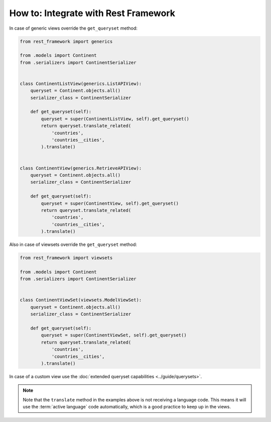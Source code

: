 *************************************
How to: Integrate with Rest Framework
*************************************

In case of generic views override the ``get_queryset`` method:

.. code-block:: python

   from rest_framework import generics

   from .models import Continent
   from .serializers import ContinentSerializer


   class ContinentListView(generics.ListAPIView):
       queryset = Continent.objects.all()
       serializer_class = ContinentSerializer

       def get_queryset(self):
           queryset = super(ContinentListView, self).get_queryset()
           return queryset.translate_related(
               'countries',
               'countries__cities',
           ).translate()


   class ContinentView(generics.RetrieveAPIView):
       queryset = Continent.objects.all()
       serializer_class = ContinentSerializer

       def get_queryset(self):
           queryset = super(ContinentView, self).get_queryset()
           return queryset.translate_related(
               'countries',
               'countries__cities',
           ).translate()

Also in case of viewsets override the ``get_queryset`` method:

.. code-block:: python

   from rest_framework import viewsets

   from .models import Continent
   from .serializers import ContinentSerializer


   class ContinentViewSet(viewsets.ModelViewSet):
       queryset = Continent.objects.all()
       serializer_class = ContinentSerializer

       def get_queryset(self):
           queryset = super(ContinentViewSet, self).get_queryset()
           return queryset.translate_related(
               'countries',
               'countries__cities',
           ).translate()

In case of a custom view use
the :doc:`extended queryset capabilities <../guide/querysets>`.

.. note::

   Note that the ``translate`` method in the examples above is not receiving a
   language code. This means it will use the :term:`active language` code
   automatically, which is a good practice to keep up in the views.
